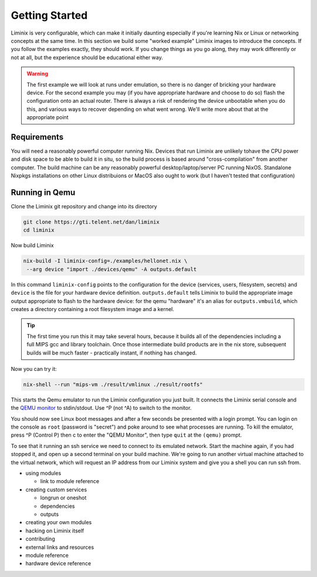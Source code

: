 Getting Started
###############

Liminix is very configurable, which can make it initially daunting
especially if you're learning Nix or Linux or networking concepts at
the same time. In this section we build some "worked example" Liminix
images to introduce the concepts. If you follow the examples exactly,
they should work. If you change things as you go along, they may work
differently or not at all, but the experience should be educational
either way.


.. warning:: The first example we will look at runs under emulation,
	     so there is no danger of bricking your hardware
	     device. For the second example you may (if you have
	     appropriate hardware and choose to do so) flash the
	     configuration onto an actual router. There is always a
	     risk of rendering the device unbootable when you do this,
	     and various ways to recover depending on what went wrong.
	     We'll write more about that at the appropriate point


Requirements
************

You will need a reasonably powerful computer running Nix.  Devices
that run Liminix are unlikely tohave the CPU power and disk space to
be able to build it in situ, so the build process is based around
"cross-compilation" from another computer. The build machine can be
any reasonably powerful desktop/laptop/server PC running NixOS.
Standalone Nixpkgs installations on other Linux distribuions or MacOS
also ought to work (but I haven't tested that configuration)


Running in Qemu
***************

Clone the Liminix git repository and change into its directory


.. code-block:: console

    git clone https://gti.telent.net/dan/liminix
    cd liminix

Now build Liminix

.. code-block:: console

    nix-build -I liminix-config=./examples/hellonet.nix \
     --arg device "import ./devices/qemu" -A outputs.default

In this command ``liminix-config`` points to the configuration for the
device (services, users, filesystem, secrets) and ``device`` is the
file for your hardware device definition.  ``outputs.default`` tells
Liminix to build the appropriate  image output appropriate to
flash to the hardware device: for the qemu "hardware" it's an alias
for ``outputs.vmbuild``, which creates a directory containing a root
filesystem image and a kernel.

.. tip:: The first time you run this it may take several hours,
         because it builds all of the dependencies including a full
         MIPS gcc and library toolchain. Once those intermediate build
         products are in the nix store, subsequent builds will be much
         faster - practically instant, if nothing has changed.

Now you can try it:

.. code-block:: console

    nix-shell --run "mips-vm ./result/vmlinux ./result/rootfs"

This starts the Qemu emulator to run the Liminix configuration you
just built.  It connects the Liminix serial console and the `QEMU
monitor <https://www.qemu.org/docs/master/system/monitor.html>`_ to
stdin/stdout. Use ^P (not ^A) to switch to the monitor.

You should now see Linux boot messages and after a few seconds be
presented with a login prompt. You can login on the console as
``root`` (password is "secret") and poke around to see what processes are
running. To kill the emulator, press ^P (Control P) then c to enter the
"QEMU Monitor", then type ``quit`` at the ``(qemu)`` prompt.

To see that it running an ssh service we need to connect to its
emulated network. Start the machine again, if you had stopped it,
and open up a second terminal on your build machine. We're going to
run another virtual machine attached to the virtual network, which will
request an IP address from our Liminix system and give you a shell
you can run ssh from.




- using modules

  - link to module reference

- creating custom services

  - longrun or oneshot
  - dependencies
  - outputs

- creating your own modules

- hacking on Liminix itself

- contributing

- external links and resources

- module reference

- hardware device reference
